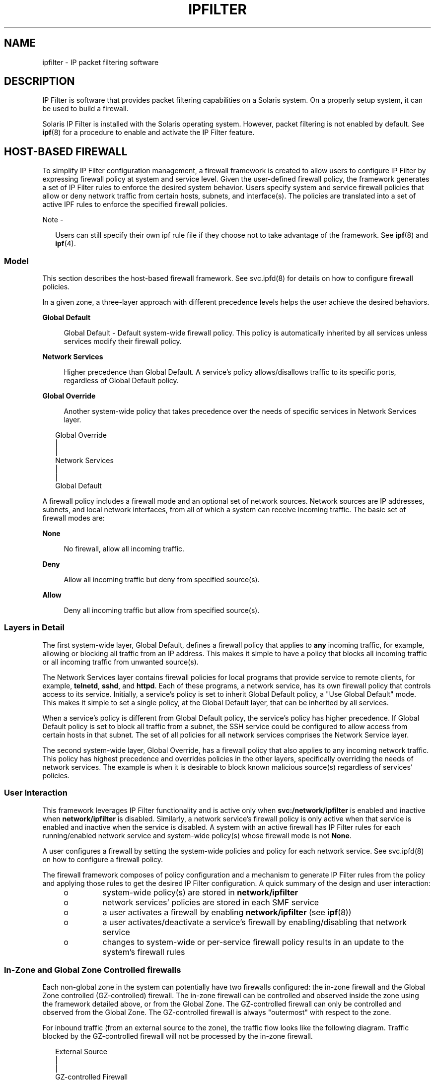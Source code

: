 '\" te
.\" To view license terms, attribution, and copyright for IP Filter, the default path is /usr/lib/ipf/IPFILTER.LICENCE. If the Solaris operating environment has been installed anywhere other than the default, modify the given path to access the file at the installed
.\" location.
.\" Portions Copyright (c) 2009, Sun Microsystems Inc. All Rights Reserved.
.\" Portions Copyright (c) 2014, Joyent, Inc. All Rights Reserved.
.TH IPFILTER 5 "Oct 7, 2014"
.SH NAME
ipfilter \- IP packet filtering software
.SH DESCRIPTION
.LP
IP Filter is software that provides packet filtering capabilities on a Solaris
system. On a properly setup system, it can be used to build a firewall.
.sp
.LP
Solaris IP Filter is installed with the Solaris operating system. However,
packet filtering is not enabled by default. See \fBipf\fR(8) for a procedure
to enable and activate the IP Filter feature.
.SH HOST-BASED FIREWALL
.LP
To simplify IP Filter configuration management, a firewall framework is created
to allow users to configure IP Filter by expressing firewall policy at system
and service level. Given the user-defined firewall policy, the framework
generates a set of IP Filter rules to enforce the desired system behavior.
Users specify system and service firewall policies that allow or deny network
traffic from certain hosts, subnets, and interface(s). The policies are
translated into a set of active IPF rules to enforce the specified firewall
policies.
.LP
Note -
.sp
.RS 2
Users can still specify their own ipf rule file if they choose not to take
advantage of the framework. See \fBipf\fR(8) and \fBipf\fR(4).
.RE
.SS "Model"
.LP
This section describes the host-based firewall framework. See svc.ipfd(8) for
details on how to configure firewall policies.
.sp
.LP
In a given zone, a three-layer approach with different precedence levels helps
the user achieve the desired behaviors.
.sp
.ne 2
.na
\fBGlobal Default\fR
.ad
.sp .6
.RS 4n
Global Default - Default system-wide firewall policy. This policy is
automatically inherited by all services unless services modify their firewall
policy.
.RE

.sp
.ne 2
.na
\fBNetwork Services\fR
.ad
.sp .6
.RS 4n
Higher precedence than Global Default. A service's policy allows/disallows
traffic to its specific ports, regardless of Global Default policy.
.RE

.sp
.ne 2
.na
\fBGlobal Override\fR
.ad
.sp .6
.RS 4n
Another system-wide policy that takes precedence over the needs of specific
services in Network Services layer.
.RE

.sp
.in +2
.nf
Global Override
      |
      |
Network Services
      |
      |
Global Default
.fi
.in -2
.sp

.sp
.LP
A firewall policy includes a firewall mode and an optional set of network
sources. Network sources are IP addresses, subnets, and local network
interfaces, from all of which a system can receive incoming traffic. The basic
set of firewall modes are:
.sp
.ne 2
.na
\fBNone\fR
.ad
.sp .6
.RS 4n
No firewall, allow all incoming traffic.
.RE

.sp
.ne 2
.na
\fBDeny\fR
.ad
.sp .6
.RS 4n
Allow all incoming traffic but deny from specified source(s).
.RE

.sp
.ne 2
.na
\fBAllow\fR
.ad
.sp .6
.RS 4n
Deny all incoming traffic but allow from specified source(s).
.RE

.SS "Layers in Detail"
.LP
The first system-wide layer, Global Default, defines a firewall policy that
applies to \fBany\fR incoming traffic, for example, allowing or blocking all
traffic from an IP address. This makes it simple to have a policy that blocks
all incoming traffic or all incoming traffic from unwanted source(s).
.sp
.LP
The Network Services layer contains firewall policies for local programs that
provide service to remote clients, for example, \fBtelnetd\fR, \fBsshd\fR, and
\fBhttpd\fR. Each of these programs, a network service, has its own firewall
policy that controls access to its service. Initially, a service's policy is
set to inherit Global Default policy, a "Use Global Default" mode. This makes
it simple to set a single policy, at the Global Default layer, that can be
inherited by all services.
.sp
.LP
When a service's policy is different from Global Default policy, the service's
policy has higher precedence. If Global Default policy is set to block all
traffic from a subnet, the SSH service could be configured to allow access from
certain hosts in that subnet. The set of all policies for all network services
comprises the Network Service layer.
.sp
.LP
The second system-wide layer, Global Override, has a firewall policy that also
applies to any incoming network traffic. This policy has highest precedence and
overrides policies in the other layers, specifically overriding the needs of
network services. The example is when it is desirable to block known malicious
source(s) regardless of services' policies.
.SS "User Interaction"
.LP
This framework leverages IP Filter functionality and is active only when
\fBsvc:/network/ipfilter\fR is enabled and inactive when \fBnetwork/ipfilter\fR
is disabled. Similarly, a network service's firewall policy is only active when
that service is enabled and inactive when the service is disabled. A system
with an active firewall has IP Filter rules for each running/enabled network
service and system-wide policy(s) whose firewall mode is not \fBNone\fR.
.sp
.LP
A user configures a firewall by setting the system-wide policies and policy for
each network service. See svc.ipfd(8) on how to configure a firewall policy.
.sp
.LP
The firewall framework composes of policy configuration and a mechanism to
generate IP Filter rules from the policy and applying those rules to get the
desired IP Filter configuration. A quick summary of the design and user
interaction:
.RS +4
.TP
.ie t \(bu
.el o
system-wide policy(s) are stored in \fBnetwork/ipfilter\fR
.RE
.RS +4
.TP
.ie t \(bu
.el o
network services' policies are stored in each SMF service
.RE
.RS +4
.TP
.ie t \(bu
.el o
a user activates a firewall by enabling \fBnetwork/ipfilter\fR (see
\fBipf\fR(8))
.RE
.RS +4
.TP
.ie t \(bu
.el o
a user activates/deactivate a service's firewall by enabling/disabling that
network service
.RE
.RS +4
.TP
.ie t \(bu
.el o
changes to system-wide or per-service firewall policy results in an update to
the system's firewall rules

.SS "In-Zone and Global Zone Controlled firewalls"
.LP
Each non-global zone in the system can potentially have two firewalls
configured: the in-zone firewall and the Global Zone controlled (GZ-controlled)
firewall. The in-zone firewall can be controlled and observed inside the zone
using the framework detailed above, or from the Global Zone. The GZ-controlled
firewall can only be controlled and observed from the Global Zone. The
GZ-controlled firewall is always "outermost" with respect to the zone.
.sp
.LP
For inbound traffic (from an external source to the zone), the traffic flow looks
like the following diagram. Traffic blocked by the GZ-controlled firewall will
not be processed by the in-zone firewall.
.sp
.in +2
.nf
  External Source
        |
        |
GZ-controlled Firewall
        |
        |
  In-Zone Firewall
        |
        |
      Zone
.fi
.in -2
.sp
.LP
For outbound traffic (from the zone to an external destination), the traffic
flow looks like the following diagram. Traffic blocked by the in-zone firewall
will not be processed by the GZ-controlled firewall.
.sp
.in +2
.nf
      Zone
        |
        |
  In-Zone Firewall
        |
        |
GZ-controlled Firewall
        |
        |
 External Destination
.fi
.in -2
.sp
.LP
Either of the in-Zone or GZ-controlled firewalls can be enabled, or both at the
same time.
.sp
.LP
The Global Zone does not have a GZ-controlled firewall, only an
in-zone firewall.  For inbound traffic (from an external source to the global
zone), the traffic flow therefore looks like the following diagram.
.sp
.in +2
.nf
  External Source
        |
        |
  In-Zone Firewall
        |
        |
      Zone
.fi
.in -2
.sp
.LP
For outbound traffic (from the global zone to an external destination), the
traffic flow looks like the following diagram.
.sp
.in +2
.nf
      Zone
        |
        |
  In-Zone Firewall
        |
        |
 External Destination
.fi
.in -2

.SH ATTRIBUTES
.LP
See \fBattributes\fR(5) for a description of the following attributes:
.sp

.sp
.TS
box;
c | c
l | l .
ATTRIBUTE TYPE	ATTRIBUTE VALUE
_
Interface Stability	Committed
.TE

.SH SEE ALSO
.LP
\fBsvcs\fR(1), \fBipf\fR(8), \fBipnat\fR(8), \fBsvcadm\fR(8),
\fBsvc.ipfd\fR(8), \fBipf\fR(4), \fBipnat\fR(4), \fBattributes\fR(5),
\fBsmf\fR(5)
.sp
.LP
\fISystem Administration Guide: IP Services\fR
.SH NOTES
.LP
The \fBipfilter\fR service is managed by the service management facility,
\fBsmf\fR(5), under the service identifier:
.sp
.in +2
.nf
svc:/network/ipfilter:default
.fi
.in -2
.sp

.sp
.LP
Administrative actions on this service, such as enabling, disabling, or
requesting restart, can be performed using \fBsvcadm\fR(8). The service's
status can be queried using the \fBsvcs\fR(1) command.
.sp
.LP
IP Filter startup configuration files are stored in \fB/etc/ipf\fR.
